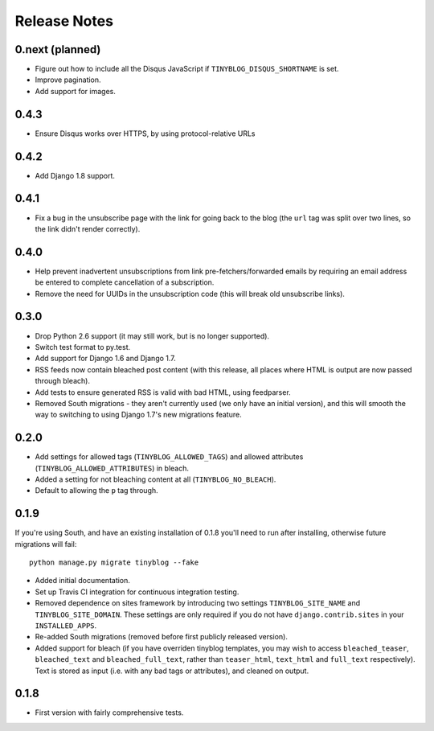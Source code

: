 Release Notes
*************

0.next (planned)
================

* Figure out how to include all the Disqus JavaScript if
  ``TINYBLOG_DISQUS_SHORTNAME`` is set.
* Improve pagination.
* Add support for images.

0.4.3
=====

* Ensure Disqus works over HTTPS, by using protocol-relative URLs

0.4.2
=====

* Add Django 1.8 support.

0.4.1
=====

* Fix a bug in the unsubscribe page with the link for going back to
  the blog (the ``url`` tag was split over two lines, so the link
  didn't render correctly).

0.4.0
=====

* Help prevent inadvertent unsubscriptions from link
  pre-fetchers/forwarded emails by requiring an email address be
  entered to complete cancellation of a subscription.
* Remove the need for UUIDs in the unsubscription code (this will
  break old unsubscribe links).

0.3.0
=====

* Drop Python 2.6 support (it may still work, but is no longer
  supported).
* Switch test format to py.test.
* Add support for Django 1.6 and Django 1.7.
* RSS feeds now contain bleached post content (with this release, all
  places where HTML is output are now passed through bleach).
* Add tests to ensure generated RSS is valid with bad HTML, using
  feedparser.
* Removed South migrations - they aren't currently used (we only have
  an initial version), and this will smooth the way to switching to
  using Django 1.7's new migrations feature.

0.2.0
=====

* Add settings for allowed tags (``TINYBLOG_ALLOWED_TAGS``) and
  allowed attributes (``TINYBLOG_ALLOWED_ATTRIBUTES``) in bleach.
* Added a setting for not bleaching content at all
  (``TINYBLOG_NO_BLEACH``).
* Default to allowing the ``p`` tag through.

0.1.9
=====

If you're using South, and have an existing installation of 0.1.8
you'll need to run after installing, otherwise future migrations will
fail::

    python manage.py migrate tinyblog --fake

* Added initial documentation.
* Set up Travis CI integration for continuous integration testing.
* Removed dependence on sites framework by introducing two settings
  ``TINYBLOG_SITE_NAME`` and ``TINYBLOG_SITE_DOMAIN``. These settings
  are only required if you do not have ``django.contrib.sites`` in
  your ``INSTALLED_APPS``.
* Re-added South migrations (removed before first publicly released
  version).
* Added support for bleach (if you have overriden tinyblog templates,
  you may wish to access ``bleached_teaser``, ``bleached_text`` and
  ``bleached_full_text``, rather than ``teaser_html``, ``text_html``
  and ``full_text`` respectively). Text is stored as input (i.e. with
  any bad tags or attributes), and cleaned on output.

0.1.8
=====

* First version with fairly comprehensive tests.

